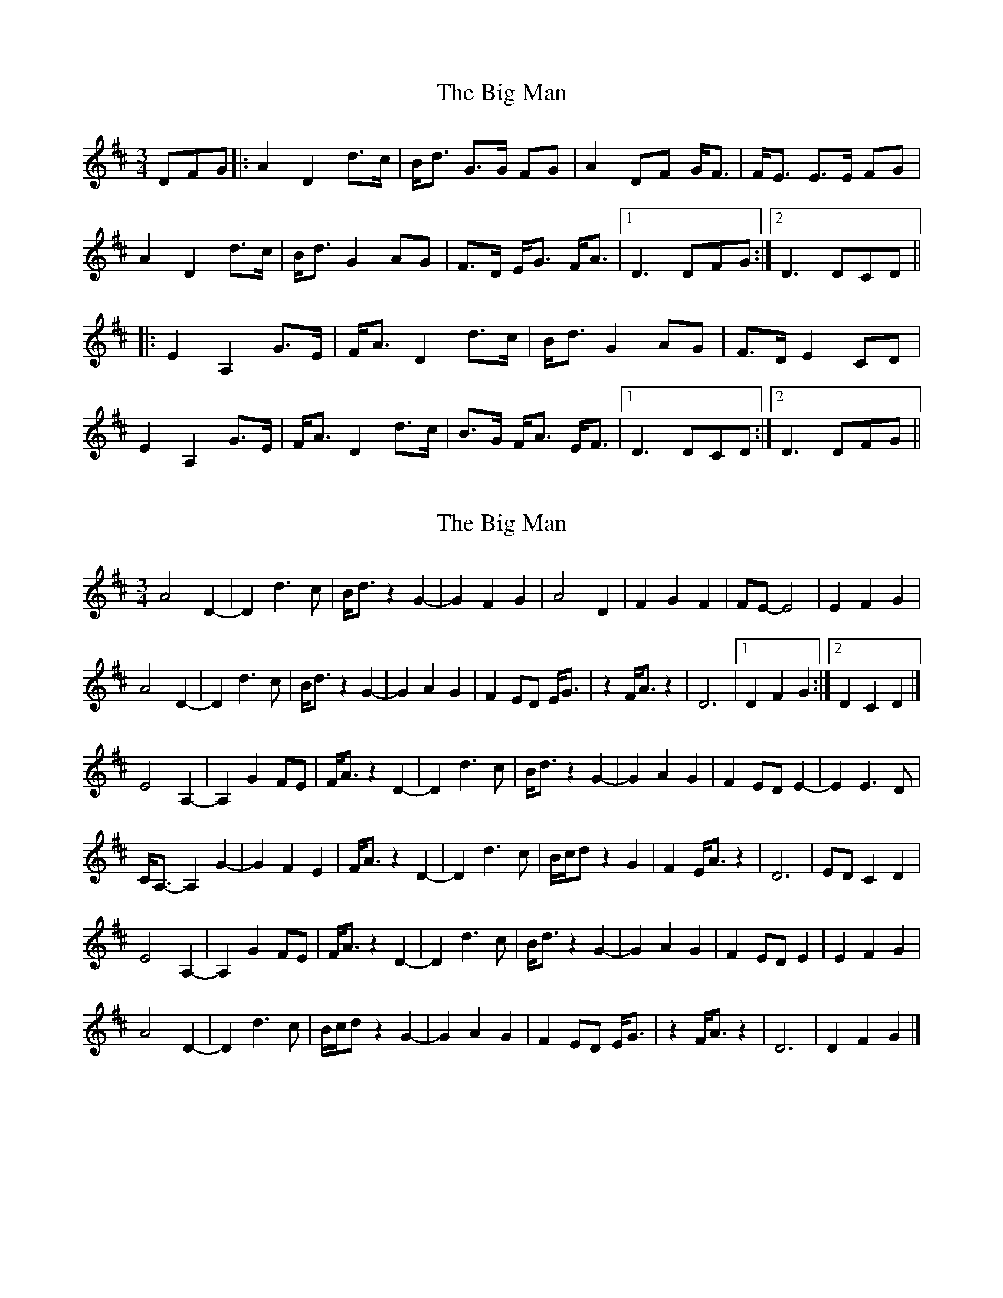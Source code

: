 X: 1
T: Big Man, The
Z: ordban
S: https://thesession.org/tunes/10771#setting10771
R: mazurka
M: 3/4
L: 1/8
K: Dmaj
DFG |: A2 D2 d>c | B<d G>G FG | A2 DF G<F | F<E E>E FG |
A2 D2 d>c | B<d G2 AG | F>D E<G F<A |1D3 DFG :|2 D3 DCD ||
|: E2 A,2 G>E | F<A D2 d>c | B<d G2 AG | F>D E2 CD |
E2 A,2 G>E | F<A D2 d>c | B>G F<A E<F |1D3 DCD :|2D3 DFG ||
X: 2
T: Big Man, The
Z: celticladda
S: https://thesession.org/tunes/10771#setting20498
R: mazurka
M: 3/4
L: 1/8
K: Dmaj
A4 D2- |D2 d3c | B<dz2 G2-|G2 F2G2 | A4 D2|F2 G2F2 | FE-E4|E2 F2G2 |A4 D2-|D2 d3c | B<dz2 G2-|G2 A2G2 | F2ED E<G |z2F<Az2 |D6|1 D2F2G2 :|2 D2C2D2 |]E4 A,2-|A,2 G2FE | F<Az2 D2-|D2 d3c | B<dz2 G2-|G2 A2G2 | F2ED E2-|E2 E3D |C<A,-A,2 G2- | G2F2E2 | F<Az2 D2-|D2 d3c | B/c/dz2G2|F2E<Az2| D6 | EDC2D2 |E4 A,2-|A,2 G2FE | F<Az2 D2-|D2 d3c | B<dz2 G2-|G2 A2G2 | F2ED E2|E2 F2G2 |A4 D2-|D2 d3c | B/c/dz2 G2-|G2 A2G2 | F2ED E<G |z2F<Az2 |D6|D2F2G2|]
